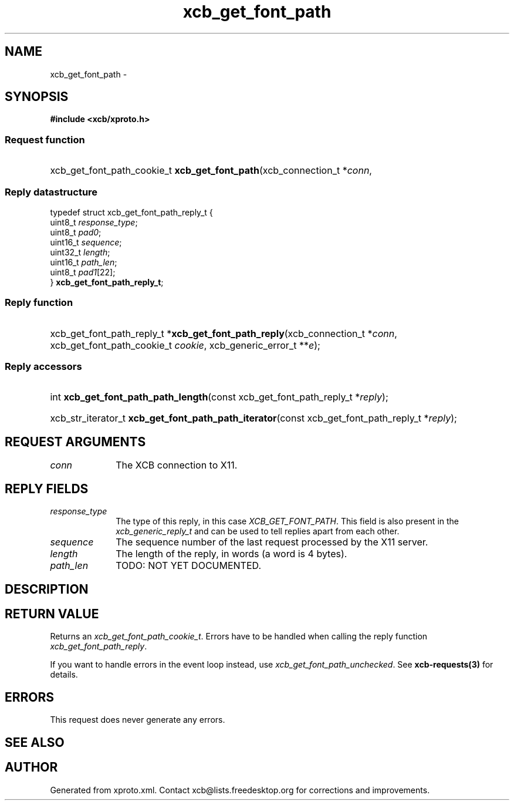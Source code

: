 .TH xcb_get_font_path 3  2013-07-20 "XCB" "XCB Requests"
.ad l
.SH NAME
xcb_get_font_path \- 
.SH SYNOPSIS
.hy 0
.B #include <xcb/xproto.h>
.SS Request function
.HP
xcb_get_font_path_cookie_t \fBxcb_get_font_path\fP(xcb_connection_t\ *\fIconn\fP, 
.PP
.SS Reply datastructure
.nf
.sp
typedef struct xcb_get_font_path_reply_t {
    uint8_t  \fIresponse_type\fP;
    uint8_t  \fIpad0\fP;
    uint16_t \fIsequence\fP;
    uint32_t \fIlength\fP;
    uint16_t \fIpath_len\fP;
    uint8_t  \fIpad1\fP[22];
} \fBxcb_get_font_path_reply_t\fP;
.fi
.SS Reply function
.HP
xcb_get_font_path_reply_t *\fBxcb_get_font_path_reply\fP(xcb_connection_t\ *\fIconn\fP, xcb_get_font_path_cookie_t\ \fIcookie\fP, xcb_generic_error_t\ **\fIe\fP);
.SS Reply accessors
.HP
int \fBxcb_get_font_path_path_length\fP(const xcb_get_font_path_reply_t *\fIreply\fP);
.HP
xcb_str_iterator_t \fBxcb_get_font_path_path_iterator\fP(const xcb_get_font_path_reply_t *\fIreply\fP);
.br
.hy 1
.SH REQUEST ARGUMENTS
.IP \fIconn\fP 1i
The XCB connection to X11.
.SH REPLY FIELDS
.IP \fIresponse_type\fP 1i
The type of this reply, in this case \fIXCB_GET_FONT_PATH\fP. This field is also present in the \fIxcb_generic_reply_t\fP and can be used to tell replies apart from each other.
.IP \fIsequence\fP 1i
The sequence number of the last request processed by the X11 server.
.IP \fIlength\fP 1i
The length of the reply, in words (a word is 4 bytes).
.IP \fIpath_len\fP 1i
TODO: NOT YET DOCUMENTED.
.SH DESCRIPTION
.SH RETURN VALUE
Returns an \fIxcb_get_font_path_cookie_t\fP. Errors have to be handled when calling the reply function \fIxcb_get_font_path_reply\fP.

If you want to handle errors in the event loop instead, use \fIxcb_get_font_path_unchecked\fP. See \fBxcb-requests(3)\fP for details.
.SH ERRORS
This request does never generate any errors.
.SH SEE ALSO
.SH AUTHOR
Generated from xproto.xml. Contact xcb@lists.freedesktop.org for corrections and improvements.
